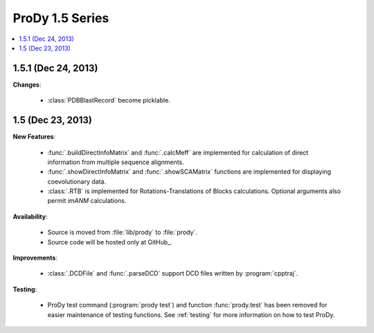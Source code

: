 ProDy 1.5 Series
===============================================================================

.. contents::
   :local:


1.5.1 (Dec 24, 2013)
-------------------------------------------------------------------------------


**Changes**:

  * :class:`PDBBlastRecord` become picklable.


1.5 (Dec 23, 2013)
-------------------------------------------------------------------------------


**New Features**:

  * :func:`.buildDirectInfoMatrix` and :func:`.calcMeff` are implemented
    for calculation of direct information from multiple sequence alignments.

  * :func:`.showDirectInfoMatrix` and :func:`.showSCAMatrix` functions
    are implemented for displaying coevolutionary data.

  * :class:`.RTB` is implemented for Rotations-Translations of Blocks
    calculations. Optional arguments also permit *imANM* calculations.

**Availability**:


  * Source is moved from :file:`lib/prody` to :file:`prody`.

  * Source code will be hosted only at GitHub_.

**Improvements**:


  * :class:`.DCDFile` and :func:`.parseDCD` support DCD files written by
    :program:`cpptraj`.


**Testing**:

  * ProDy test command (:program:`prody test`) and function :func:`prody.test`
    has been removed for easier maintenance of testing functions.
    See :ref:`testing` for more information on how to test ProDy.